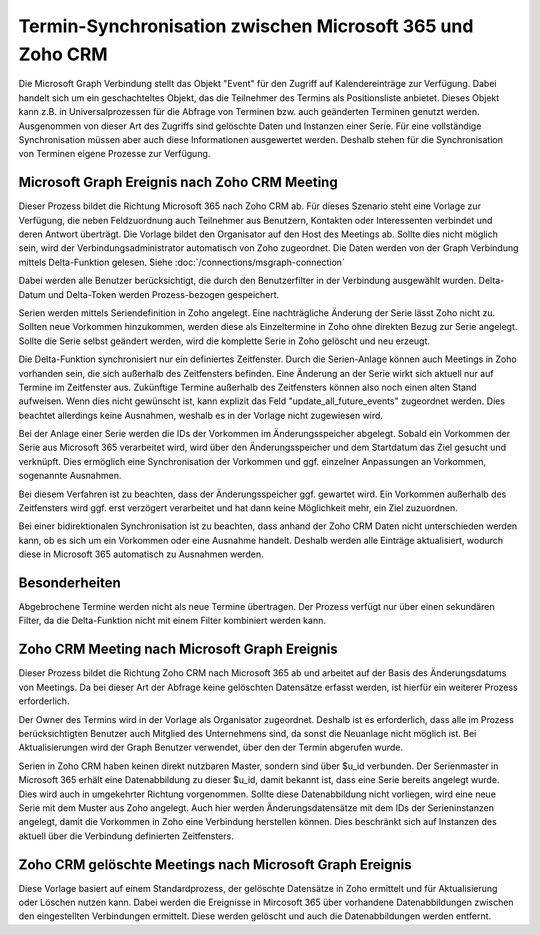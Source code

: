 ﻿Termin-Synchronisation zwischen Microsoft 365 und Zoho CRM
==========================================================

Die Microsoft Graph Verbindung stellt das Objekt "Event" für den Zugriff auf Kalendereinträge zur Verfügung.
Dabei handelt sich um ein geschachteltes Objekt, das die Teilnehmer des Termins als Positionsliste anbietet.
Dieses Objekt kann z.B. in Universalprozessen für die Abfrage von Terminen bzw. auch geänderten Terminen genutzt werden.
Ausgenommen von dieser Art des Zugriffs sind gelöschte Daten und Instanzen einer Serie.
Für eine vollständige Synchronisation müssen aber auch diese Informationen ausgewertet werden.
Deshalb stehen für die Synchronisation von Terminen eigene Prozesse zur Verfügung.

Microsoft Graph Ereignis nach Zoho CRM Meeting
----------------------------------------------

Dieser Prozess bildet die Richtung Microsoft 365 nach Zoho CRM ab.
Für dieses Szenario steht eine Vorlage zur Verfügung, die neben Feldzuordnung auch Teilnehmer aus Benutzern, Kontakten oder 
Interessenten verbindet und deren Antwort überträgt.
Die Vorlage bildet den Organisator auf den Host des Meetings ab. Sollte dies nicht möglich sein, wird der Verbindungsadministrator 
automatisch von Zoho zugeordnet.
Die Daten werden von der Graph Verbindung mittels Delta-Funktion gelesen. Siehe :doc:`/connections/msgraph-connection`

Dabei werden alle Benutzer berücksichtigt, die durch den Benutzerfilter in der Verbindung ausgewählt wurden.
Delta-Datum und Delta-Token werden Prozess-bezogen gespeichert.

Serien werden mittels Seriendefinition in Zoho angelegt.
Eine nachträgliche Änderung der Serie lässt Zoho nicht zu.
Sollten neue Vorkommen hinzukommen, werden diese als Einzeltermine in Zoho ohne direkten Bezug zur Serie angelegt.
Sollte die Serie selbst geändert werden, wird die komplette Serie in Zoho gelöscht und neu erzeugt.

Die Delta-Funktion synchronisiert nur ein definiertes Zeitfenster.
Durch die Serien-Anlage können auch Meetings in Zoho vorhanden sein, die sich außerhalb des Zeitfensters befinden.
Eine Änderung an der Serie wirkt sich aktuell nur auf Termine im Zeitfenster aus.
Zukünftige Termine außerhalb des Zeitfensters können also noch einen alten Stand aufweisen.
Wenn dies nicht gewünscht ist, kann explizit das Feld "update_all_future_events" zugeordnet werden.
Dies beachtet allerdings keine Ausnahmen, weshalb es in der Vorlage nicht zugewiesen wird.

Bei der Anlage einer Serie werden die IDs der Vorkommen im Änderungsspeicher abgelegt.
Sobald ein Vorkommen der Serie aus Microsoft 365 verarbeitet wird, wird über den Änderungsspeicher und 
dem Startdatum das Ziel gesucht und verknüpft.
Dies ermöglich eine Synchronisation der Vorkommen und ggf. einzelner Anpassungen an Vorkommen, sogenannte Ausnahmen.

Bei diesem Verfahren ist zu beachten, dass der Änderungsspeicher ggf. gewartet wird. 
Ein Vorkommen außerhalb des Zeitfensters wird ggf. erst verzögert verarbeitet und hat dann keine Möglichkeit mehr, 
ein Ziel zuzuordnen.

Bei einer bidirektionalen Synchronisation ist zu beachten, dass anhand der Zoho CRM Daten nicht unterschieden werden kann, 
ob es sich um ein Vorkommen oder eine Ausnahme handelt.
Deshalb werden alle Einträge aktualisiert, wodurch diese in Microsoft 365 automatisch zu Ausnahmen werden.

Besonderheiten
--------------

Abgebrochene Termine werden nicht als neue Termine übertragen.
Der Prozess verfügt nur über einen sekundären Filter, da die Delta-Funktion nicht mit einem Filter 
kombiniert werden kann.

Zoho CRM Meeting nach Microsoft Graph Ereignis
----------------------------------------------

Dieser Prozess bildet die Richtung Zoho CRM nach Microsoft 365 ab und arbeitet auf der Basis des Änderungsdatums 
von Meetings. Da bei dieser Art der Abfrage keine gelöschten Datensätze erfasst werden, ist hierfür ein 
weiterer Prozess erforderlich.

Der Owner des Termins wird in der Vorlage als Organisator zugeordnet. Deshalb ist es erforderlich, dass alle 
im Prozess berücksichtigten Benutzer auch Mitglied des Unternehmens sind, da sonst die Neuanlage nicht 
möglich ist.
Bei Aktualisierungen wird der Graph Benutzer verwendet, über den der Termin abgerufen wurde.

Serien in Zoho CRM haben keinen direkt nutzbaren Master, sondern sind über $u_id verbunden.
Der Serienmaster in Microsoft 365 erhält eine Datenabbildung zu dieser $u_id, damit bekannt ist, dass eine Serie bereits angelegt wurde.
Dies wird auch in umgekehrter Richtung vorgenommen.
Sollte diese Datenabbildung nicht vorliegen, wird eine neue Serie mit dem Muster aus Zoho angelegt.
Auch hier werden Änderungsdatensätze mit dem IDs der Serieninstanzen angelegt, damit die Vorkommen in Zoho eine Verbindung
herstellen können. Dies beschränkt sich auf Instanzen des aktuell über die Verbindung definierten Zeitfensters.

Zoho CRM gelöschte Meetings nach Microsoft Graph Ereignis
---------------------------------------------------------

Diese Vorlage basiert auf einem Standardprozess, der gelöschte Datensätze in Zoho ermittelt und für Aktualisierung oder 
Löschen nutzen kann.
Dabei werden die Ereignisse in Mircosoft 365 über vorhandene Datenabbildungen zwischen den eingestellten Verbindungen ermittelt.
Diese werden gelöscht und auch die Datenabbildungen werden entfernt.

